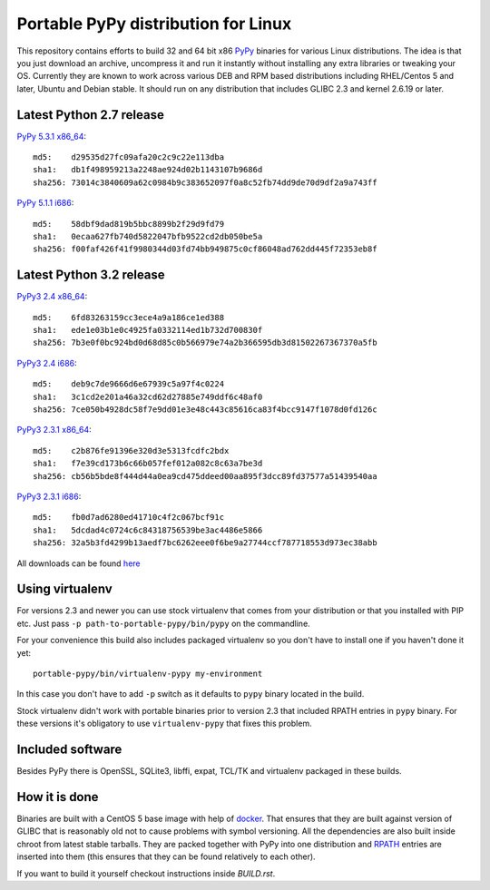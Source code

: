 ====================================
Portable PyPy distribution for Linux
====================================

This repository contains efforts to build 32 and 64 bit
x86 `PyPy <http://pypy.org>`_ binaries for various Linux distributions. The idea
is that you just download an archive, uncompress it and run
it instantly without installing any extra libraries or tweaking
your OS.
Currently they are known to work across various DEB and RPM based
distributions including RHEL/Centos 5 and later, Ubuntu and Debian stable.
It should run on any distribution that includes GLIBC 2.3 and kernel 2.6.19
or later.

Latest Python 2.7 release
=========================

`PyPy 5.3.1 x86_64 <https://bitbucket.org/squeaky/portable-pypy/downloads/pypy-5.3.1-linux_x86_64-portable.tar.bz2>`_::

    md5:    d29535d27fc09afa20c2c9c22e113dba
    sha1:   db1f498959213a2248ae924d02b1143107b9686d
    sha256: 73014c3840609a62c0984b9c383652097f0a8c52fb74dd9de70d9df2a9a743ff

`PyPy 5.1.1 i686 <https://bitbucket.org/squeaky/portable-pypy/downloads/pypy-5.1.1-linux_i686-portable.tar.bz2>`_::

    md5:    58dbf9dad819b5bbc8899b2f29d9fd79
    sha1:   0ecaa627fb740d5822047bfb9522cd2db050be5a
    sha256: f00faf426f41f9980344d03fd74bb949875c0cf86048ad762dd445f72353eb8f

Latest Python 3.2 release
=========================

`PyPy3 2.4 x86_64 <https://bitbucket.org/squeaky/portable-pypy/downloads/pypy3-2.4-linux_x86_64-portable.tar.bz2>`_::

    md5:    6fd83263159cc3ece4a9a186ce1ed388
    sha1:   ede1e03b1e0c4925fa0332114ed1b732d700830f
    sha256: 7b3e0f0bc924bd0d68d85c0b566979e74a2b366595db3d81502267367370a5fb

`PyPy3 2.4 i686 <https://bitbucket.org/squeaky/portable-pypy/downloads/pypy3-2.4-linux_i686-portable.tar.bz2>`_::

    md5:    deb9c7de9666d6e67939c5a97f4c0224
    sha1:   3c1cd2e201a46a32cd62d27885e749ddf6c48af0
    sha256: 7ce050b4928dc58f7e9dd01e3e48c443c85616ca83f4bcc9147f1078d0fd126c

`PyPy3 2.3.1 x86_64 <https://bitbucket.org/squeaky/portable-pypy/downloads/pypy3-2.3.1-linux_x86_64-portable.tar.bz2>`_::

    md5:    c2b876fe91396e320d3e5313fcdfc2bdx
    sha1:   f7e39cd173b6c66b057fef012a082c8c63a7be3d
    sha256: cb56b5bde8f444d44a0ea9cd475ddeed00aa895f3dcc89fd37577a51439540aa

`PyPy3 2.3.1 i686 <https://bitbucket.org/squeaky/portable-pypy/downloads/pypy3-2.3.1-linux_i686-portable.tar.bz2>`_::

    md5:    fb0d7ad6280ed41710c4f2c067bcf91c
    sha1:   5dcdad4c0724c6c84318756539be3ac4486e5866
    sha256: 32a5b3fd4299b13aedf7bc6262eee0f6be9a27744ccf787718553d973ec38abb

All downloads can be found `here <https://bitbucket.org/squeaky/portable-pypy/downloads>`_

Using virtualenv
================

For versions 2.3 and newer you can use stock virtualenv that comes from your
distribution or that you installed with PIP etc. Just pass
``-p path-to-portable-pypy/bin/pypy`` on the commandline.

For your convenience this build also includes packaged virtualenv so you
don't have to install one if you haven't done it yet::

    portable-pypy/bin/virtualenv-pypy my-environment

In this case you don't have to add ``-p`` switch as it defaults to ``pypy`` binary
located in the build.

Stock virtualenv didn't work with portable binaries prior to version 2.3 that included RPATH
entries in ``pypy`` binary. For these versions it's obligatory to use
``virtualenv-pypy`` that fixes this problem.

Included software
=================

Besides PyPy there is OpenSSL, SQLite3, libffi, expat, TCL/TK and virtualenv packaged
in these builds.

How it is done
==============

Binaries are built with a CentOS 5 base image with help of `docker <http://docker.com/>`_.
That ensures that they are built against version of GLIBC that is reasonably
old not to cause problems with symbol versioning.
All the dependencies are also built inside chroot from latest stable tarballs. They are packed together with PyPy
into one distribution and `RPATH <http://enchildfone.wordpress.com/2010/03/23/a-description-of-rpath-origin-ld_library_path-and-portable-linux-binaries/>`_
entries are inserted into them (this ensures that they can be found relatively to each other).

If you want to build it yourself checkout instructions inside `BUILD.rst`.
